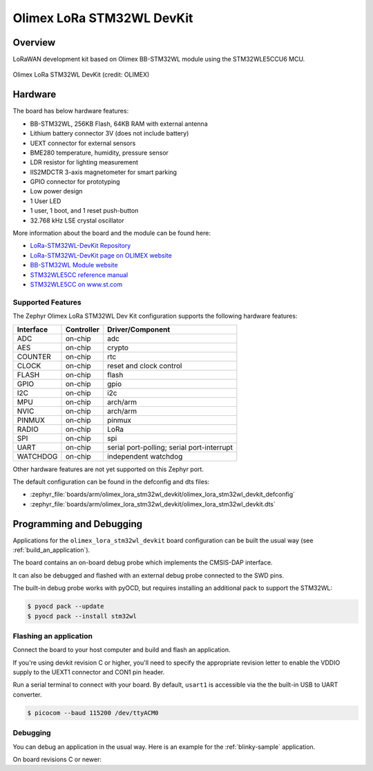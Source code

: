 .. _olimex_lora_stm32wl_devkit:

Olimex LoRa STM32WL DevKit
##########################

Overview
********

LoRaWAN development kit based on Olimex BB-STM32WL module using the
STM32WLE5CCU6 MCU.

.. figure:: olimex-stm32wl-devkit.jpg
     :align: center
     :alt: Olimex LoRa STM32WL DevKit

     Olimex LoRa STM32WL DevKit (credit: OLIMEX)

Hardware
********

The board has below hardware features:

- BB-STM32WL, 256KB Flash, 64KB RAM with external antenna
- Lithium battery connector 3V (does not include battery)
- UEXT connector for external sensors
- BME280 temperature, humidity, pressure sensor
- LDR resistor for lighting measurement
- IIS2MDCTR 3-axis magnetometer for smart parking
- GPIO connector for prototyping
- Low power design
- 1 User LED
- 1 user, 1 boot, and 1 reset push-button
- 32.768 kHz LSE crystal oscillator

More information about the board and the module can be found here:

- `LoRa-STM32WL-DevKit Repository`_
- `LoRa-STM32WL-DevKit page on OLIMEX website`_
- `BB-STM32WL Module website`_
- `STM32WLE5CC reference manual`_
- `STM32WLE5CC on www.st.com`_

Supported Features
==================

The Zephyr Olimex LoRa STM32WL Dev Kit configuration supports the following
hardware features:

+-----------+------------+-------------------------------------+
| Interface | Controller | Driver/Component                    |
+===========+============+=====================================+
| ADC       | on-chip    | adc                                 |
+-----------+------------+-------------------------------------+
| AES       | on-chip    | crypto                              |
+-----------+------------+-------------------------------------+
| COUNTER   | on-chip    | rtc                                 |
+-----------+------------+-------------------------------------+
| CLOCK     | on-chip    | reset and clock control             |
+-----------+------------+-------------------------------------+
| FLASH     | on-chip    | flash                               |
+-----------+------------+-------------------------------------+
| GPIO      | on-chip    | gpio                                |
+-----------+------------+-------------------------------------+
| I2C       | on-chip    | i2c                                 |
+-----------+------------+-------------------------------------+
| MPU       | on-chip    | arch/arm                            |
+-----------+------------+-------------------------------------+
| NVIC      | on-chip    | arch/arm                            |
+-----------+------------+-------------------------------------+
| PINMUX    | on-chip    | pinmux                              |
+-----------+------------+-------------------------------------+
| RADIO     | on-chip    | LoRa                                |
+-----------+------------+-------------------------------------+
| SPI       | on-chip    | spi                                 |
+-----------+------------+-------------------------------------+
| UART      | on-chip    | serial port-polling;                |
|           |            | serial port-interrupt               |
+-----------+------------+-------------------------------------+
| WATCHDOG  | on-chip    | independent watchdog                |
+-----------+------------+-------------------------------------+

Other hardware features are not yet supported on this Zephyr port.

The default configuration can be found in the defconfig and dts files:

- :zephyr_file:`boards/arm/olimex_lora_stm32wl_devkit/olimex_lora_stm32wl_devkit_defconfig`
- :zephyr_file:`boards/arm/olimex_lora_stm32wl_devkit/olimex_lora_stm32wl_devkit.dts`

Programming and Debugging
*************************

Applications for the ``olimex_lora_stm32wl_devkit`` board configuration can be built the
usual way (see :ref:`build_an_application`).

The board contains an on-board debug probe which implements the CMSIS-DAP
interface.

It can also be debugged and flashed with an external debug probe connected
to the SWD pins.

The built-in debug probe works with pyOCD, but requires installing an additional
pack to support the STM32WL:

.. code-block:: console

   $ pyocd pack --update
   $ pyocd pack --install stm32wl

Flashing an application
=======================

Connect the board to your host computer and build and flash an application.

.. zephyr-app-commands::
   :zephyr-app: samples/hello_world
   :board: olimex_lora_stm32wl_devkit
   :goals: build flash

If you're using devkit revision C or higher, you'll need to specify the
appropriate revision letter to enable the VDDIO supply to the UEXT1 connector and
CON1 pin header.

.. zephyr-app-commands::
   :zephyr-app: samples/hello_world
   :board: olimex_lora_stm32wl_devkit@D
   :goals: build flash

Run a serial terminal to connect with your board. By default, ``usart1`` is
accessible via the the built-in USB to UART converter.

.. code-block:: console

   $ picocom --baud 115200 /dev/ttyACM0

Debugging
=========

You can debug an application in the usual way.  Here is an example for the
:ref:`blinky-sample` application.

.. zephyr-app-commands::
   :zephyr-app: samples/basic/blinky
   :board: olimex_lora_stm32wl_devkit
   :maybe-skip-config:
   :goals: debug

On board revisions C or newer:

.. zephyr-app-commands::
   :zephyr-app: samples/basic/blinky
   :board: olimex_lora_stm32wl_devkit@D
   :maybe-skip-config:
   :goals: debug

.. _LoRa-STM32WL-DevKit Repository:
   https://github.com/OLIMEX/LoRa-STM32WL-DevKIT

.. _LoRa-STM32WL-DevKit page on OLIMEX website:
   https://www.olimex.com/Products/IoT/LoRa/LoRa-STM32WL-DevKit/open-source-hardware

.. _BB-STM32WL Module website:
   https://www.olimex.com/Products/IoT/LoRa/BB-STM32WL/

.. _STM32WLE5CC on www.st.com:
   https://www.st.com/en/microcontrollers-microprocessors/stm32wle5cc.html

.. _STM32WLE5CC datasheet:
   https://www.st.com/resource/en/datasheet/stm32wle5cc.pdf

.. _STM32WLE5CC reference manual:
   https://www.st.com/resource/en/reference_manual/dm00530369-stm32wlex-advanced-armbased-32bit-mcus-with-subghz-radio-solution-stmicroelectronics.pdf
